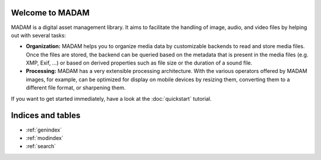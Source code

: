 Welcome to MADAM
================

MADAM is a digital asset management library. It aims to facilitate the handling
of image, audio, and video files by helping out with several tasks:

-   **Organization:** MADAM helps you to organize media data by customizable
    backends to read and store media files. Once the files are stored, the
    backend can be queried based on the metadata that is present in the media
    files (e.g. XMP, Exif, …) or based on derived properties such as file size
    or the duration of a sound file.

-   **Processing:** MADAM has a very extensible processing architecture.
    With the various operators offered by MADAM images, for example, can be
    optimized for display on mobile devices by resizing them, converting them
    to a different file format, or sharpening them.

If you want to get started immediately, have a look at the :doc:`quickstart`
tutorial.


Indices and tables
==================

* :ref:`genindex`
* :ref:`modindex`
* :ref:`search`
